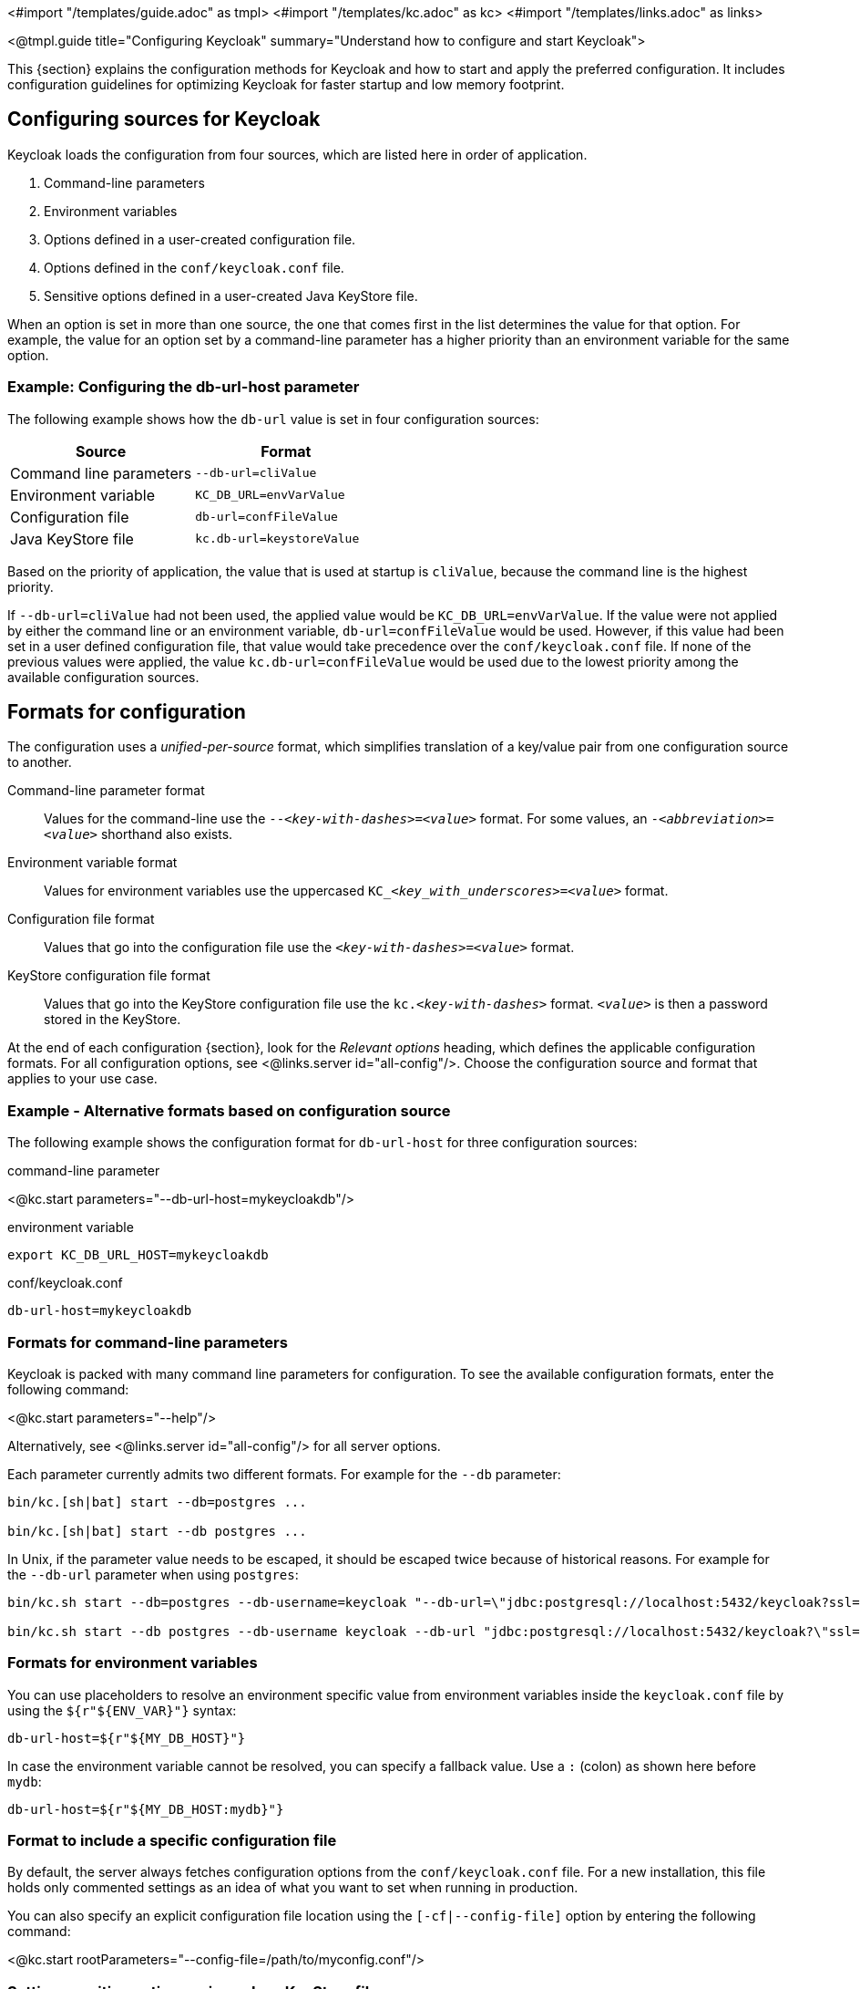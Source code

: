 <#import "/templates/guide.adoc" as tmpl>
<#import "/templates/kc.adoc" as kc>
<#import "/templates/links.adoc" as links>

<@tmpl.guide
title="Configuring Keycloak"
summary="Understand how to configure and start Keycloak">

This {section} explains the configuration methods for Keycloak and how to start and apply the preferred configuration. It includes configuration guidelines for optimizing Keycloak for faster startup and low memory footprint.

== Configuring sources for Keycloak
Keycloak loads the configuration from four sources, which are listed here in order of application. 

. Command-line parameters
. Environment variables
. Options defined in a user-created configuration file.
. Options defined in the `conf/keycloak.conf` file.
. Sensitive options defined in a user-created Java KeyStore file.

When an option is set in more than one source, the one that comes first in the list determines the value for that option. For example, the value for an option set by a command-line parameter has a higher priority than an environment variable for the same option.

=== Example: Configuring the db-url-host parameter

The following example shows how the `db-url` value is set in four configuration sources:

|===
|*Source* | *Format*

|Command line parameters
|`--db-url=cliValue`

|Environment variable
|`KC_DB_URL=envVarValue`

|Configuration file
|`db-url=confFileValue`

|Java KeyStore file
|`kc.db-url=keystoreValue`
|===

Based on the priority of application, the value that is used at startup is `cliValue`, because the command line is the highest priority.

If `--db-url=cliValue` had not been used, the applied value would be `KC_DB_URL=envVarValue`. If the value were not applied by either the command line or an environment variable, `db-url=confFileValue` would be used. However, if this value had been set in a user defined configuration file, that value would take precedence over the `conf/keycloak.conf` file. If none of the previous values were applied, the value `kc.db-url=confFileValue` would be used due to the lowest priority among the available configuration sources.

== Formats for configuration
The configuration uses a _unified-per-source_ format, which simplifies translation of a key/value pair from one configuration source to another.

Command-line parameter format:: Values for the command-line use the `--_<key-with-dashes>_=_<value>_` format. For some values, an `-_<abbreviation>_=_<value>_` shorthand also exists.

Environment variable format:: Values for environment variables use the uppercased `KC++_++__<key_with_underscores>__=_<value>_` format.

Configuration file format:: Values that go into the configuration file use the `_<key-with-dashes>_=_<value>_` format.

KeyStore configuration file format:: Values that go into the KeyStore configuration file use the `kc._<key-with-dashes>_` format. `_<value>_` is then a password stored in the KeyStore.

At the end of each configuration {section}, look for the _Relevant
options_ heading, which defines the applicable configuration
formats. For all configuration options, see <@links.server
id="all-config"/>. Choose the configuration source and format that applies to your use case.

=== Example - Alternative formats based on configuration source
The following example shows the configuration format for `db-url-host` for three configuration sources:

.command-line parameter
<@kc.start parameters="--db-url-host=mykeycloakdb"/>

.environment variable
[source]
----
export KC_DB_URL_HOST=mykeycloakdb
----

.conf/keycloak.conf
[source]
----
db-url-host=mykeycloakdb
----

=== Formats for command-line parameters

Keycloak is packed with many command line parameters for configuration. To see the available configuration formats, enter the following command:

<@kc.start parameters="--help"/>

Alternatively, see <@links.server id="all-config"/> for all server options.

Each parameter currently admits two different formats. For example for the `--db` parameter:

[source]
----
bin/kc.[sh|bat] start --db=postgres ...

bin/kc.[sh|bat] start --db postgres ...
----

In Unix, if the parameter value needs to be escaped, it should be escaped twice because of historical reasons. For example for the `--db-url` parameter when using `postgres`:

[source]
----
bin/kc.sh start --db=postgres --db-username=keycloak "--db-url=\"jdbc:postgresql://localhost:5432/keycloak?ssl=false&connectTimeout=30\"" --db-password=keycloak --hostname=localhost

bin/kc.sh start --db postgres --db-username keycloak --db-url "jdbc:postgresql://localhost:5432/keycloak?\"ssl=false&connectTimeout=30\"" --db-password keycloak --hostname localhost
----

=== Formats for environment variables
You can use placeholders to resolve an environment specific value from environment variables inside the `keycloak.conf` file by using the `${r"++${ENV_VAR}++"}` syntax:

[source]
----
db-url-host=${r"${MY_DB_HOST}"}
----

In case the environment variable cannot be resolved, you can specify a fallback value. Use a `:` (colon) as shown here before `mydb`:
[source, bash]
----
db-url-host=${r"${MY_DB_HOST:mydb}"}
----

=== Format to include a specific configuration file

By default, the server always fetches configuration options from the `conf/keycloak.conf` file. For a new installation, this file holds only commented settings as an idea of what you want to set when running in production.

You can also specify an explicit configuration file location using the `[-cf|--config-file]` option by entering the following command:

<@kc.start rootParameters="--config-file=/path/to/myconfig.conf"/>

=== Setting sensitive options using a Java KeyStore file

Thanks to Keystore Configuration Source you can directly load properties from a Java KeyStore using the `[--config-keystore]` and `[--config-keystore-password]` options.
Optionally, you can specify the KeyStore type using the `[--config-keystore-type]` option. By default, the KeyStore type is `PKCS12`.

The secrets in a KeyStore need to be stored using the `PBE` (password-based encryption) key algorithm, where a key is derived from a KeyStore password.
You can generate such a KeyStore using the following `keytool` command:
[source, bash]
----
keytool -importpass -alias kc.db-password -keystore keystore.p12 -storepass keystorepass -storetype PKCS12 -v
----
After executing the command, you will be prompted to *Enter the password to be stored*, which represents a value of the `kc.db-password` property above.

When the KeyStore is created, you can start the server using the following parameters:

<@kc.start parameters="--config-keystore=/path/to/keystore.p12 --config-keystore-password=storepass --config-keystore-type=PKCS12"/>

=== Format for raw Quarkus properties
In most cases, the available configuration options should suffice to configure the server. 
However, for a specific behavior or capability that is missing in the Keycloak configuration, you can use properties from the underlying Quarkus framework.

If possible, avoid using properties directly from Quarkus, because they are unsupported by Keycloak. If your need is essential, consider opening an https://github.com/keycloak/keycloak/issues/new?assignees=&labels=kind%2Fenhancement%2Cstatus%2Ftriage&template=enhancement.yml[enhancement request] first. This approach helps us improve the configuration of Keycloak to fit your needs.

If an enhancement request is not possible, you can configure the server using raw Quarkus properties:

. Create a `quarkus.properties` file in the `conf` directory.
. Define the required properties in that file.
+
You can use only a https://github.com/keycloak/keycloak/blob/main/quarkus/runtime/pom.xml#L17[subset] of the Quarkus extensions that are defined in the https://quarkus.io/guides/all-config[Quarkus documentation]. Also, note these differences for Quarkus properties:

* A lock icon for a Quarkus property in the https://quarkus.io/guides/all-config[Quarkus documentation] indicates a build time property. You run the `build` command to apply this property. For details about the build command, see the subsequent sections on optimizing Keycloak.
* No lock icon for a property in the Quarkus guide indicates a runtime property for Quarkus and Keycloak. 

. Use the `[-cf|--config-file]` command line parameter to include that file.

Similarly, you can also store Quarkus properies in a Java KeyStore.

Note that some Quarkus properties are already mapped in the Keycloak configuration, such as `quarkus.http.port` and similar essential properties. If the property is used by Keycloak, defining that property key in `quarkus.properties` has no effect. The Keycloak configuration value takes precedence over the Quarkus property value.

== Starting Keycloak
You can start Keycloak in `development mode` or `production mode`. Each mode offers different defaults for the intended environment.

=== Starting Keycloak in development mode
Use development mode to try out Keycloak for the first time to get it up and running quickly. This mode offers convenient defaults for developers, such as for developing a new Keycloak theme.

To start in development mode, enter the following command:

<@kc.startdev parameters=""/>

.Defaults
Development mode sets the following default configuration:

* HTTP is enabled
* Strict hostname resolution is disabled
* Cache is set to local (No distributed cache mechanism used for high availability)
* Theme-caching and template-caching is disabled

=== Starting Keycloak in production mode
Use production mode for deployments of Keycloak in production environments. This mode follows a _secure by default_ principle.

To start in production mode, enter the following command:

<@kc.start parameters=""/>

Without further configuration, this command will not start Keycloak and show you an error instead. This response is done on purpose, because Keycloak follows a _secure by default_ principle. Production mode expects a hostname to be set up and an HTTPS/TLS setup to be available when started.

.Defaults
Production mode sets the following defaults:

* HTTP is disabled as transport layer security (HTTPS) is essential
* Hostname configuration is expected
* HTTPS/TLS configuration is expected

Before deploying Keycloak in a production environment, make sure to follow the steps outlined in <@links.server id="configuration-production"/>.

By default, example configuration options for the production mode are commented out in the default `conf/keycloak.conf` file. These options give you an idea about the main configuration to consider when running Keycloak in production.

== Creating the initial admin user
You can create the initial admin user by using the web frontend, which you access using a local connection (localhost). You can instead create this user by using environment variables. Set `KEYCLOAK_ADMIN=_<username>_` for the initial admin username and `KEYCLOAK_ADMIN_PASSWORD=_<password>_` for the initial admin password.

Keycloak parses these values at first startup to create an initial user with administrative rights.
Once the first user with administrative rights exists, you can use the Admin Console or the command line tool `kcadm.[sh|bat]` to create additional users.

If the initial administrator already exists and the environment variables are still present at startup, an error message stating the failed creation of the initial administrator is shown in the logs. Keycloak ignores the values and starts up correctly.

== Optimize the Keycloak startup
We recommend optimizing Keycloak to provide faster startup and better memory consumption before deploying Keycloak in a production environment. This section describes how to apply Keycloak optimizations for the best performance and runtime behavior.

=== Creating an optimized Keycloak build
By default, when you use the `start` or `start-dev` command, Keycloak runs a `build` command under the covers for convenience reasons.

This `build` command performs a set of optimizations for the startup and runtime behavior. The build process can take a few seconds. Especially when running Keycloak in containerized environments such as Kubernetes or OpenShift, startup time is important. To avoid losing that time, run a `build` explicity before starting up, such as a separate step in a CI/CD pipeline.

==== First step: Run a build explicitly
To run a `build`, enter the following command:

<@kc.build parameters="<build-options>"/>

This command shows `build options` that you enter. Keycloak distinguishes between **build options**, that are usable when running the `build` command, and **configuration options**, that are usable when starting up the server.

For a non-optimized startup of Keycloak, this distinction has no effect. However, if you run a build before the startup, only a subset of options is available to the build command. The restriction is due to the build options getting persisted into an optimized Keycloak image. For example, configuration for credentials such as `db-password` (which is a configuration option) must not get persisted for security reasons.

[WARNING]
All build options are persisted in a plain text. Do not store any sensitive data as the build options. This applies across all the available configuration sources, including the KeyStore Config Source. Hence, we also do not recommend to store any build options in a Java keystore. Also, when it comes to the configuration options, we recommend to use the KeyStore Config Source primarily for storing sensitive data. For non-sensitive data you can use the remaining configuration sources.

Build options are marked in <@links.server id="all-config"/> with a tool icon.
To find available build options, see https://www.keycloak.org/server/all-config?f=build[All configuration page with build options selected] or enter the following command:

<@kc.build parameters="--help"/>

.Example: Run a `build` to set the database to PostgreSQL before startup
<@kc.build parameters="--db=postgres"/>

==== Second step: Start Keycloak using `--optimized`
After a successful build, you can start Keycloak and turn off the default startup behavior by entering the following command:

<@kc.start parameters="--optimized <configuration-options>"/>

The `--optimized` parameter tells Keycloak to assume a pre-built, already optimized Keycloak image is used. As a result, Keycloak avoids checking for and running a build directly at startup, which saves time.

You can enter all configuration options at startup; these options are the ones in <@links.server id="all-config"/> that are **not** marked with a tool icon.

* If a build option is found at startup with a value that is equal to the value used when entering the `build`, that option gets silently ignored when you use the `--optimized` parameter.
* If that option has a different value than the value used when a build was entered, a warning appers in the logs and the previously built value is used. For this value to take effect, run a new `build` before starting.

.Create an optimized build

The following example shows the creation of an optimized build followed by the use of the `--optimized` parameter when starting Keycloak.

. Set the build option for the PostgreSQL database vendor using the build command
+
    <@kc.build parameters="--db=postgres"/>

. Set the runtime configuration options for postgres in the `conf/keycloak.conf` file.
+
[source]
----
db-url-host=keycloak-postgres
db-username=keycloak
db-password=change_me
hostname=mykeycloak.acme.com
https-certificate-file
----

. Start the server with the optimized parameter
+
    <@kc.start parameters="--optimized"/>

You can achieve most optimizations to startup and runtime behavior by using the `build` command. Also, by using the `keycloak.conf` file as a configuration source, you avoid some steps at startup that would otherwise require command line parameters, such as initializing the CLI itself. As a result, the server starts up even faster.

== Underlying concepts
This section gives an overview of the underlying concepts Keycloak uses, especially when it comes to optimizing the startup.

Keycloak uses the Quarkus framework and a re-augmentation/mutable-jar approach under the covers. This process is started when a `build` command is run.

The following are some optimizations performed by the `build` command:

* A new closed-world assumption about installed providers is created, meaning that no need exists to re-create the registry and initialize the factories at every Keycloak startup.
* Configuration files are pre-parsed to reduce I/O when starting the server.
* Database specific resources are configured and prepared to run against a certain database vendor.
* By persisting build options into the server image, the server does not perform any additional step to interpret configuration options and (re)configure itself.

You can read more at the specific https://quarkus.io/guides/reaugmentation[Quarkus guide]

</@tmpl.guide>
